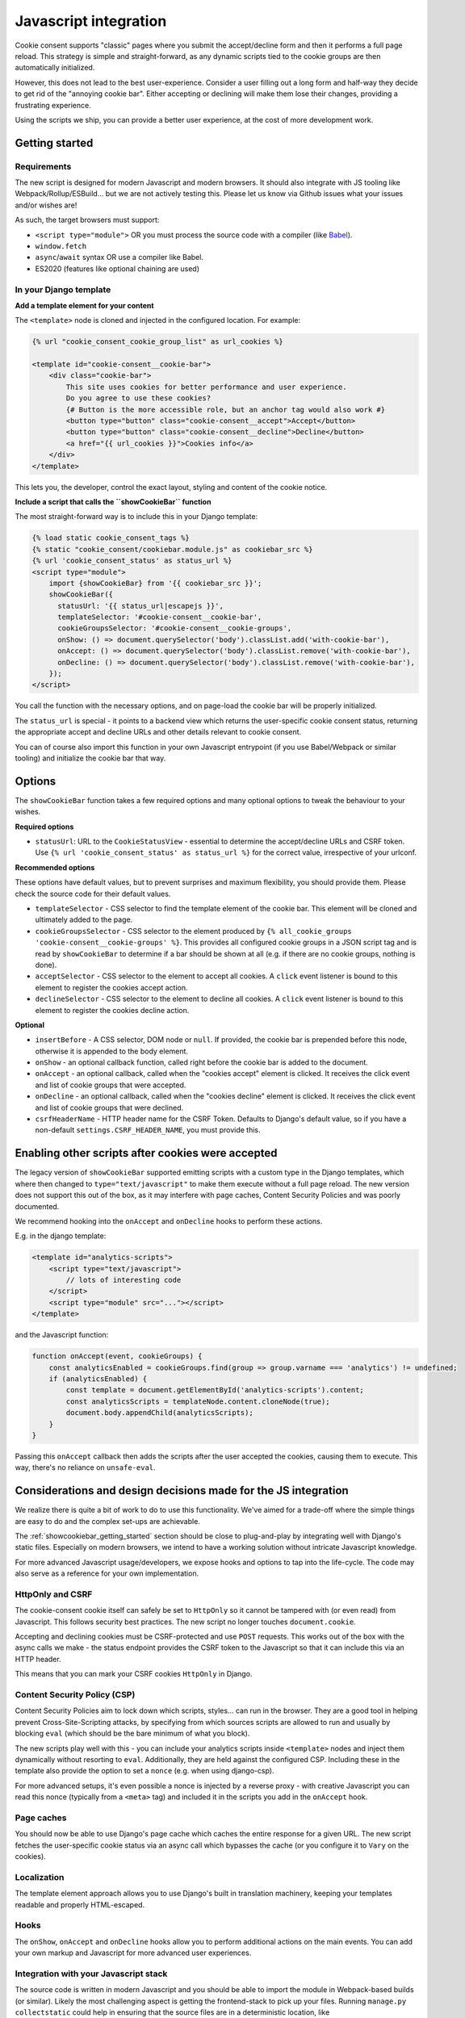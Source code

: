 .. _javascript:

======================
Javascript integration
======================

Cookie consent supports "classic" pages where you submit the accept/decline form and
then it performs a full page reload. This strategy is simple and straight-forward, as
any dynamic scripts tied to the cookie groups are then automatically initialized.

However, this does not lead to the best user-experience. Consider a user filling out a
long form and half-way they decide to get rid of the "annoying cookie bar". Either
accepting or declining will make them lose their changes, providing a frustrating
experience.

Using the scripts we ship, you can provide a better user experience, at the cost of
more development work.

.. _showcookiebar_getting_started:

Getting started
===============

Requirements
------------

The new script is designed for modern Javascript and modern browsers. It should also
integrate with JS tooling like Webpack/Rollup/ESBuild... but we are not actively testing
this. Please let us know via Github issues what your issues and/or wishes are!

As such, the target browsers must support:

* ``<script type="module">`` OR you must process the source code with a compiler (like
  Babel_).
* ``window.fetch``
* ``async``/``await`` syntax OR use a compiler like Babel.
* ES2020 (features like optional chaining are used)

In your Django template
-----------------------

**Add a template element for your content**

The ``<template>`` node is cloned and injected in the configured location. For example:

.. code-block:: django

    {% url "cookie_consent_cookie_group_list" as url_cookies %}

    <template id="cookie-consent__cookie-bar">
        <div class="cookie-bar">
            This site uses cookies for better performance and user experience.
            Do you agree to use these cookies?
            {# Button is the more accessible role, but an anchor tag would also work #}
            <button type="button" class="cookie-consent__accept">Accept</button>
            <button type="button" class="cookie-consent__decline">Decline</button>
            <a href="{{ url_cookies }}">Cookies info</a>
        </div>
    </template>

This lets you, the developer, control the exact layout, styling and content of the
cookie notice.

**Include a script that calls the ``showCookieBar`` function**

The most straight-forward way is to include this in your Django template:

.. code-block:: django

    {% load static cookie_consent_tags %}
    {% static "cookie_consent/cookiebar.module.js" as cookiebar_src %}
    {% url 'cookie_consent_status' as status_url %}
    <script type="module">
        import {showCookieBar} from '{{ cookiebar_src }}';
        showCookieBar({
          statusUrl: '{{ status_url|escapejs }}',
          templateSelector: '#cookie-consent__cookie-bar',
          cookieGroupsSelector: '#cookie-consent__cookie-groups',
          onShow: () => document.querySelector('body').classList.add('with-cookie-bar'),
          onAccept: () => document.querySelector('body').classList.remove('with-cookie-bar'),
          onDecline: () => document.querySelector('body').classList.remove('with-cookie-bar'),
        });
    </script>

You call the function with the necessary options, and on page-load the cookie bar will
be properly initialized.

The ``status_url`` is special - it points to a backend view which returns the
user-specific cookie consent status, returning the appropriate accept and decline URLs
and other details relevant to cookie consent.

You can of course also import this function in your own Javascript entrypoint (if you
use Babel/Webpack or similar tooling) and initialize the cookie bar that way.

Options
=======

The ``showCookieBar`` function takes a few required options and many optional options to
tweak the behaviour to your wishes.

**Required options**

* ``statusUrl``: URL to the ``CookieStatusView`` - essential to determine the
  accept/decline URLs and CSRF token. Use ``{% url 'cookie_consent_status' as status_url %}``
  for the correct value, irrespective of your urlconf.

**Recommended options**

These options have default values, but to prevent surprises and maximum flexibility, you
should provide them. Please check the source code for their default values.

* ``templateSelector`` - CSS selector to find the template element of the cookie bar.
  This element will be cloned and ultimately added to the page.

* ``cookieGroupsSelector`` - CSS selector to the element produced by
  ``{% all_cookie_groups 'cookie-consent__cookie-groups' %}``. This provides all
  configured cookie groups in a JSON script tag and is read by ``showCookieBar`` to
  determine if a bar should be shown at all (e.g. if there are no cookie groups,
  nothing is done).

* ``acceptSelector`` - CSS selector to the element to accept all cookies. A ``click``
  event listener is bound to this element to register the cookies accept action.

* ``declineSelector`` - CSS selector to the element to decline all cookies. A ``click``
  event listener is bound to this element to register the cookies decline action.

**Optional**

* ``insertBefore`` - A CSS selector, DOM node or ``null``. If provided, the cookie bar
  is prepended before this node, otherwise it is appended to the body element.

* ``onShow`` - an optional callback function, called right before the cookie bar is
  added to the document.

* ``onAccept`` - an optional callback, called when the "cookies accept" element is
  clicked. It receives the click event and list of cookie groups that were accepted.

* ``onDecline`` - an optional callback, called when the "cookies decline" element is
  clicked. It receives the click event and list of cookie groups that were declined.

* ``csrfHeaderName`` - HTTP header name for the CSRF Token. Defaults to Django's default
  value, so if you have a non-default ``settings.CSRF_HEADER_NAME``, you must provide
  this.

Enabling other scripts after cookies were accepted
==================================================

The legacy version of ``showCookieBar`` supported emitting scripts with a custom type
in the Django templates, which where then changed to ``type="text/javascript"`` to make
them execute without a full page reload. The new version does not support this out of
the box, as it may interfere with page caches, Content Security Policies and was poorly
documented.

We recommend hooking into the ``onAccept`` and ``onDecline`` hooks to perform these
actions.

E.g. in the django template:

.. code-block:: django

    <template id="analytics-scripts">
        <script type="text/javascript">
            // lots of interesting code
        </script>
        <script type="module" src="..."></script>
    </template>

and the Javascript function:

.. code-block:: javascript

    function onAccept(event, cookieGroups) {
        const analyticsEnabled = cookieGroups.find(group => group.varname === 'analytics') != undefined;
        if (analyticsEnabled) {
            const template = document.getElementById('analytics-scripts').content;
            const analyticsScripts = templateNode.content.cloneNode(true);
            document.body.appendChild(analyticsScripts);
        }
    }

Passing this ``onAccept`` callback then adds the scripts after the user accepted the
cookies, causing them to execute. This way, there's no reliance on ``unsafe-eval``.

Considerations and design decisions made for the JS integration
===============================================================

We realize there is quite a bit of work to do to use this functionality. We've aimed for
a trade-off where the simple things are easy to do and the complex set-ups are
achievable.

The :ref:`showcookiebar_getting_started` section should be close to plug-and-play by
integrating well with Django's static files. Especially on modern browsers, we intend
to have a working solution without intricate Javascript knowledge.

For more advanced Javascript usage/developers, we expose hooks and options to tap into
the life-cycle. The code may also serve as a reference for your own implementation.

HttpOnly and CSRF
-----------------

The cookie-consent cookie itself can safely be set to ``HttpOnly`` so it cannot be
tampered with (or even read) from Javascript. This follows security best practices. The
new script no longer touches ``document.cookie``.

Accepting and declining cookies must be CSRF-protected and use ``POST`` requests. This
works out of the box with the async calls we make - the status endpoint provides the
CSRF token to the Javascript so that it can include this via an HTTP header.

This means that you can mark your CSRF cookies ``HttpOnly`` in Django.

Content Security Policy (CSP)
-----------------------------

Content Security Policies aim to lock down which scripts, styles... can run in the
browser. They are a good tool in helping prevent Cross-Site-Scripting attacks, by
specifying from which sources scripts are allowed to run and usually by blocking
``eval`` (which should be the bare minimum of what you block).

The new scripts play well with this - you can include your analytics scripts inside
``<template>`` nodes and inject them dynamically without resorting to ``eval``.
Additionally, they are held against the configured CSP. Including these in the template
also provide the option to set a ``nonce`` (e.g. when using django-csp).

For more advanced setups, it's even possible a nonce is injected by a reverse proxy -
with creative Javascript you can read this nonce (typically from a ``<meta>`` tag) and
included it in the scripts you add in the ``onAccept`` hook.

Page caches
-----------

You should now be able to use Django's page cache which caches the entire response for
a given URL. The new script fetches the user-specific cookie status via an async call
which bypasses the cache (or you configure it to ``Vary`` on the cookies).

Localization
------------

The template element approach allows you to use Django's built in translation machinery,
keeping your templates readable and properly HTML-escaped.

Hooks
-----

The ``onShow``, ``onAccept`` and ``onDecline`` hooks allow you to perform additional
actions on the main events. You can add your own markup and Javascript for more advanced
user experiences.

Integration with your Javascript stack
--------------------------------------

The source code is written in modern Javascript and you should be able to import the
module in Webpack-based builds (or similar). Likely the most challenging aspect is
getting the frontend-stack to pick up your files. Running ``manage.py collectstatic``
could help in ensuring that the source files are in a deterministic location, like
``<PROJECT_ROOT>/static/cookie_consent/cookiebar.module.js``.

Let us know how we can improve this though!

.. _Babel: https://babeljs.io/
